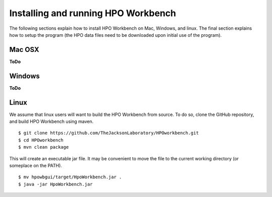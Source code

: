 
Installing and running HPO Workbench
=====================================
The following sections explain how to install HPO Workbench on Mac, Windows, and linux. The final section explains
how to setup the program (the HPO data files need to be downloaded upon initial use of the program).


Mac OSX
~~~~~~~
**ToDo**


Windows
~~~~~~~
**ToDo**


Linux
~~~~~
We assume that linux users will want to build the HPO Workbench from source. To do so,
clone the GitHub repository, and build HPO Workbench using maven. ::


    $ git clone https://github.com/TheJacksonLaboratory/HPOworkbench.git
    $ cd HPOworkbench
    $ mvn clean package

This will create an executable jar file. It may be convenient to move the file to the current working directory (or someplace on
the PATH).  ::

    $ mv hpowbgui/target/HpoWorkbench.jar .
    $ java -jar HpoWorkbench.jar


